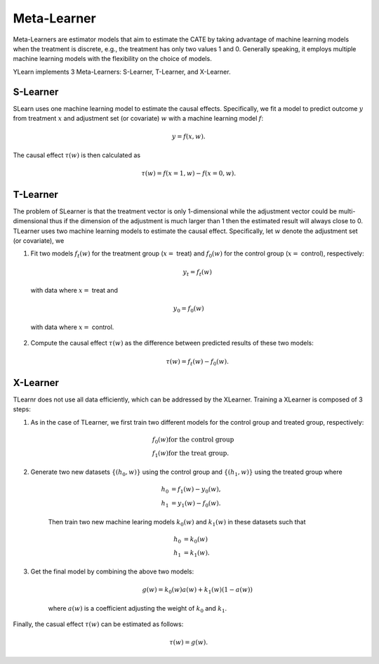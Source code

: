 ************
Meta-Learner
************

Meta-Learners are estimator models that aim to estimate the CATE by taking advantage of machine learning
models when the treatment is discrete, e.g., the treatment has only two values 1 and 0. Generally speaking,
it employs multiple machine learning models with the flexibility on the choice of models.

YLearn implements 3 Meta-Learners: S-Learner, T-Learner, and X-Learner.

S-Learner
=========

SLearn uses one machine learning model to estimate the causal effects. Specifically, we fit a model to predict outcome
:math:`y` from treatment :math:`x` and adjustment set (or covariate) :math:`w` with a machine learning model
:math:`f`:

.. math::

    y = f(x, w).

The causal effect :math:`\tau(w)` is then calculated as

.. math::

    \tau(w) = f(x=1, w) - f(x=0, w).

.. py:class:: ylearn.estimator_model.meta_learner.SLearner(model, random_state=2022, is_discrete_treatment=True, categories='auto', *args, **kwargs)

    :param estimator, optional model: The base machine learning model for training SLearner. Any model
            should be some valid machine learning model with fit() and
            predict_proba() functions.
    :param int, default=2022 random_state:
    :param bool, default=True is_discrete_treatment: Treatment must be discrete for SLearner.
    :param str, optional, default='auto' categories:
    
    .. py:method:: fit(data, outcome, treatment, adjustment=None, covariate=None, treat=None, control=None, combined_treatment=True, **kwargs)
        
        Fit the SLearner in the dataset.

        :param pandas.DataFrame data: Training dataset for training the estimator.
        :param list of str, optional outcome: Names of the outcome.
        :param list of str, optional treatment: Names of the treatment.
        :param list of str, optional, default=None adjustment: Names of the adjustment set ensuring the unconfoundness,
        :param list of str, optional, default=None covariate: Names of the covariate.
        :param int, optional treat: Label of the intended treatment group
        :param int, optional control: Label of the intended control group
        :param bool, optional, default=True combined_treatment: Only modify this parameter for multiple treatments, where multiple discrete
                treatments are combined to give a single new group of discrete treatment if
                set as True. When combined_treatment is set to True, then if there are multiple
                treatments, we can use the combined_treatment technique to covert
                the multiple discrete classification tasks into a single discrete
                classification task. For an example, if there are two different
                binary treatments:
                    
                    1. treatment_1: :math:`x_1 | x_1 \in \{'sleep', 'run'\}`,
                    
                    2. treatment_2: :math:`x_2 | x_2 \in \{'study', 'work'\}`,
                
                then we can convert these two binary classification tasks into
                a single classification task with 4 different classes:
                
                treatment: :math:`x | x \in \{0, 1, 2, 3\}`,
                
                where, for example, 1 stands for ('sleep' and 'stuy').

        :returns: The fitted instance of SLearner.
        :rtype: instance of SLearner

    .. py:method:: estimate(data=None, quantity=None)
        
        Estimate the causal effect with the type of the quantity.

        :param pandas.DataFrame, optional, default=None data: Test data. The model will use the training data if set as None.
        :param str, optional, default=None quantity: Option for returned estimation result. The possible values of quantity include:
                
                1. *'CATE'* : the estimator will evaluate the CATE;
                
                2. *'ATE'* : the estimator will evaluate the ATE;
                
                3. *None* : the estimator will evaluate the ITE or CITE.

        :returns: The estimated causal effects 
        :rtype: ndarray

    .. py:method:: effect_nji(data=None)
        
        Calculate causal effects with different treatment values.

        :returns: Causal effects with different treatment values.
        :rtype: ndarray

    .. py:method:: _comp_transormer(x, categories='auto')
        
        Transform the discrete treatment into one-hot vectors properly.

        :param numpy.ndarray, shape (n, x_d) x:  An array containing the information of the treatment variables.
        :param str or list, optional, default='auto' categories:

        :returns: The transformed one-hot vectors.
        :rtype: numpy.ndarray

T-Learner
=========

The problem of SLearner is that the treatment vector is only 1-dimensional while the adjustment vector could be 
multi-dimensional thus if the dimension of the adjustment is much larger than 1 then the estimated result will always close to 0. 
TLearner uses two machine learning models to estimate the causal effect. Specifically, let :math:`w` denote the
adjustment set (or covariate), we

1. Fit two models :math:`f_t(w)` for the treatment group (:math:`x=` treat) and :math:`f_0(w)` for the control group (:math:`x=` control), respectively:

    .. math::

        y_t = f_t(w)

  with data where :math:`x=` treat and

    .. math:: 

        y_0 = f_0(w)
    
  with data where :math:`x=` control.


2. Compute the causal effect :math:`\tau(w)` as the difference between predicted results of these two models:

    .. math::

        \tau(w) = f_t(w) - f_0(w).

.. py:class:: ylearn.estimator_model.meta_learner.TLearner(model, random_state=2022, is_discrete_treatment=True, categories='auto', *args, **kwargs)

    :param estimator, optional model: The base machine learning model for training SLearner. Any model
            should be some valid machine learning model with fit() and
            predict_proba() functions.
    :param int, default=2022 random_state:
    :param bool, default=True is_discrete_treatment: Treatment must be discrete for SLearner.
    :param str, optional, default='auto' categories:
    
    .. py:method:: fit(data, outcome, treatment, adjustment=None, covariate=None, treat=None, control=None, combined_treatment=True, **kwargs)
        
        Fit the SLearner in the dataset.

        :param pandas.DataFrame data: Training dataset for training the estimator.
        :param list of str, optional outcome: Names of the outcome.
        :param list of str, optional treatment: Names of the treatment.
        :param list of str, optional, default=None adjustment: Names of the adjustment set ensuring the unconfoundness,
        :param list of str, optional, default=None covariate: Names of the covariate.
        :param int, optional treat: Label of the intended treatment group
        :param int, optional control: Label of the intended control group
        :param bool, optional, default=True combined_treatment: Only modify this parameter for multiple treatments, where multiple discrete
                treatments are combined to give a single new group of discrete treatment if
                set as True. When combined_treatment is set to True, then if there are multiple
                treatments, we can use the combined_treatment technique to covert
                the multiple discrete classification tasks into a single discrete
                classification task. For an example, if there are two different
                binary treatments:
                    
                    1. treatment_1: :math:`x_1 | x_1 \in \{'sleep', 'run'\}`,
                    
                    2. treatment_2: :math:`x_2 | x_2 \in \{'study', 'work'\}`,
                
                then we can convert these two binary classification tasks into
                a single classification task with 4 different classes:
                
                treatment: :math:`x | x \in \{0, 1, 2, 3\}`,
                
                where, for example, 1 stands for ('sleep' and 'stuy').

        :returns: The fitted instance of TLearner.
        :rtype: instance of TLearner

    .. py:method:: estimate(data=None, quantity=None)
        
        Estimate the causal effect with the type of the quantity.

        :param pandas.DataFrame, optional, default=None data: Test data. The model will use the training data if set as None.
        :param str, optional, default=None quantity: Option for returned estimation result. The possible values of quantity include:
                
                1. *'CATE'* : the estimator will evaluate the CATE;
                
                2. *'ATE'* : the estimator will evaluate the ATE;
                
                3. *None* : the estimator will evaluate the ITE or CITE.

        :returns: The estimated causal effects 
        :rtype: ndarray

    .. py:method:: effect_nji(data=None)
        
        Calculate causal effects with different treatment values.

        :returns: Causal effects with different treatment values.
        :rtype: ndarray

    .. py:method:: _comp_transormer(x, categories='auto')
        
        Transform the discrete treatment into one-hot vectors properly.

        :param numpy.ndarray, shape (n, x_d) x:  An array containing the information of the treatment variables.
        :param str or list, optional, default='auto' categories:

        :returns: The transformed one-hot vectors.
        :rtype: numpy.ndarray

X-Learner
=========

TLearnr does not use all data efficiently, which can be addressed by the XLearner. Training a XLearner is composed of 3 steps:

1. As in the case of TLearner, we first train two different models for the control group and treated group,  respectively:

    .. math::

        & f_0(w) \text{for the control group}\\
        & f_1(w) \text{for the treat group}.

2. Generate two new datasets :math:`\{(h_0, w)\}` using the control group and :math:`\{(h_1, w)\}` using the treated group where
    
    .. math::

        h_0 & = f_1(w) - y_0(w),\\ 
        h_1 & = y_1(w) - f_0(w). 
    
    Then train two new machine learing models :math:`k_0(w)` and :math:`k_1(w)` in these datasets such that

    .. math::

        h_0 & = k_0(w) \\
        h_1 & = k_1(w).

3. Get the final model by combining the above two models:

    .. math::

        g(w) = k_0(w)a(w) + k_1(w)(1 - a(w))

    where :math:`a(w)` is a coefficient adjusting the weight of :math:`k_0` and :math:`k_1`.

Finally,  the casual effect :math:`\tau(w)` can be estimated as follows:

.. math::

    \tau(w) = g(w).

.. py:class:: ylearn.estimator_model.meta_learner.XLearner(model, random_state=2022, is_discrete_treatment=True, categories='auto', *args, **kwargs)

    :param estimator, optional model: The base machine learning model for training SLearner. Any model
            should be some valid machine learning model with fit() and
            predict_proba() functions.
    :param int, default=2022 random_state:
    :param bool, default=True is_discrete_treatment: Treatment must be discrete for SLearner.
    :param str, optional, default='auto' categories:
    
    .. py:method:: fit(data, outcome, treatment, adjustment=None, covariate=None, treat=None, control=None, combined_treatment=True, **kwargs)
        
        Fit the SLearner in the dataset.

        :param pandas.DataFrame data: Training dataset for training the estimator.
        :param list of str, optional outcome: Names of the outcome.
        :param list of str, optional treatment: Names of the treatment.
        :param list of str, optional, default=None adjustment: Names of the adjustment set ensuring the unconfoundness,
        :param list of str, optional, default=None covariate: Names of the covariate.
        :param int, optional treat: Label of the intended treatment group
        :param int, optional control: Label of the intended control group
        :param bool, optional, default=True combined_treatment: Only modify this parameter for multiple treatments, where multiple discrete
                treatments are combined to give a single new group of discrete treatment if
                set as True. When combined_treatment is set to True, then if there are multiple
                treatments, we can use the combined_treatment technique to covert
                the multiple discrete classification tasks into a single discrete
                classification task. For an example, if there are two different
                binary treatments:
                    
                    1. treatment_1: :math:`x_1 | x_1 \in \{'sleep', 'run'\}`,
                    
                    2. treatment_2: :math:`x_2 | x_2 \in \{'study', 'work'\}`,
                
                then we can convert these two binary classification tasks into
                a single classification task with 4 different classes:
                
                treatment: :math:`x | x \in \{0, 1, 2, 3\}`,
                
                where, for example, 1 stands for ('sleep' and 'stuy').

        :returns: The fitted instance of XLearner.
        :rtype: instance of XLearner

    .. py:method:: estimate(data=None, quantity=None)
        
        Estimate the causal effect with the type of the quantity.

        :param pandas.DataFrame, optional, default=None data: Test data. The model will use the training data if set as None.
        :param str, optional, default=None quantity: Option for returned estimation result. The possible values of quantity include:
                
                1. *'CATE'* : the estimator will evaluate the CATE;
                
                2. *'ATE'* : the estimator will evaluate the ATE;
                
                3. *None* : the estimator will evaluate the ITE or CITE.

        :returns: The estimated causal effects 
        :rtype: ndarray

    .. py:method:: effect_nji(data=None)
        
        Calculate causal effects with different treatment values.

        :returns: Causal effects with different treatment values.
        :rtype: ndarray

    .. py:method:: _comp_transormer(x, categories='auto')
        
        Transform the discrete treatment into one-hot vectors properly.

        :param numpy.ndarray, shape (n, x_d) x:  An array containing the information of the treatment variables.
        :param str or list, optional, default='auto' categories:

        :returns: The transformed one-hot vectors.
        :rtype: numpy.ndarray